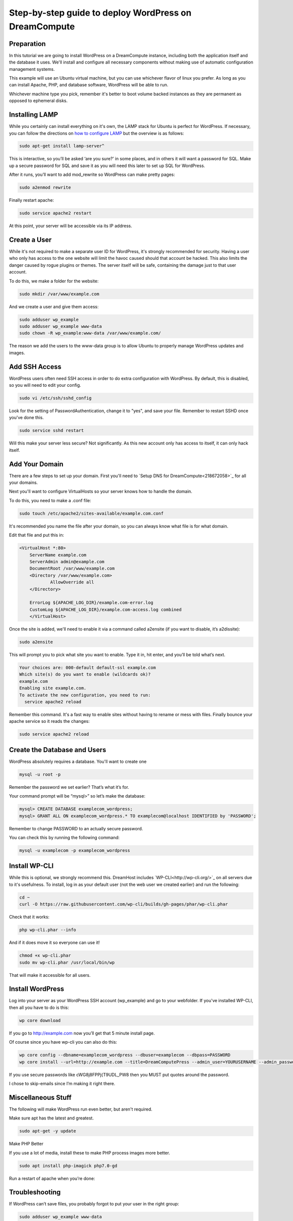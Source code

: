 ====================================================
Step-by-step guide to deploy WordPress on DreamCompute
====================================================

Preparation
~~~~~~~~~~~~

In this tutorial we are going to install WordPress on a DreamCompute
instance, including both the application itself and the database it uses.
We'll install and configure all necessary components without making use of
automatic configuration management systems. 

This example will use an Ubuntu virtual machine, but you can use whichever
flavor of linux you prefer. As long as you can install Apache, PHP, and
database software, WordPress will be able to run.

Whichever machine type you pick, remember it's better to boot volume backed 
instances as they are permanent as opposed to ephemeral disks.

Installing LAMP
~~~~~~~~~~~~~~~

While you certainly can install everything on it's own, the LAMP stack for
Ubuntu is perfect for WordPress. If necessary, you can follow the directions
on `how to configure LAMP <215879467-How-to-Configure-LAMP-on-DreamCompute-running-Debian-or-Ubuntu>`_ but the overview
is as follows:

.. code::

    sudo apt-get install lamp-server^

This is interactive, so you’ll be asked ‘are you sure?’ in some places, and 
in others it will want a password for SQL. Make up a secure password for SQL 
and save it as you will need this later to set up SQL for WordPress.

After it runs, you’ll want to add mod_rewrite so WordPress can make pretty 
pages:

.. code::

    sudo a2enmod rewrite

Finally restart apache:

.. code::

    sudo service apache2 restart

At this point, your server will be accessible via its IP address.

Create a User
~~~~~~~~~~~~~

While it's not required to make a separate user ID for WordPress, it's strongly recommended for security. Having a user who only has access to the one website will limit the havoc caused should that account be hacked. This also limits the danger caused by rogue plugins or themes. The server itself will be safe, containing the damage just to that user account.

To do this, we make a folder for the website:

.. code::

    sudo mkdir /var/www/example.com

And we create a user and give them access:

.. code::

    sudo adduser wp_example
    sudo adduser wp_example www-data
    sudo chown -R wp_example:www-data /var/www/example.com/

The reason we add the users to the www-data group is to allow Ubuntu to properly 
manage WordPress updates and images.

Add SSH Access
~~~~~~~~~~~~~~

WordPress users often need SSH access in order to do extra configuration with 
WordPress. By default, this is disabled, so you will need to edit your config.

.. code::

    sudo vi /etc/ssh/sshd_config

Look for the setting of PasswordAuthentication, change it to "yes", and save 
your file. Remember to restart SSHD once you've done this.

.. code::

    sudo service sshd restart

Will this make your server less secure? Not significantly. As this new account 
only has access to itself, it can only hack itself.

Add Your Domain
~~~~~~~~~~~~~~~

There are a few steps to set up your domain. First you'll need to `Setup DNS 
for DreamCompute<218672058>`_ for all your domains.

Next you'll want to configure VirtualHosts so your server knows how to handle 
the domain.

To do this, you need to make a .conf file:

.. code::

    sudo touch /etc/apache2/sites-available/example.com.conf

It's recommended you name the file after your domain, so you can always know 
what file is for what domain.

Edit that file and put this in:

.. code::

    <VirtualHost *:80>
        ServerName example.com
        ServerAdmin admin@example.com
        DocumentRoot /var/www/example.com
        <Directory /var/www/example.com>
            	AllowOverride all
        </Directory>

        ErrorLog ${APACHE_LOG_DIR}/example.com-error.log
        CustomLog ${APACHE_LOG_DIR}/example.com-access.log combined
	</VirtualHost>

Once the site is added, we'll need to enable it via a command called a2ensite 
(if you want to disable, it’s a2dissite):

.. code::

    sudo a2ensite

This will prompt you to pick what site you want to enable. Type it in, hit 
enter, and you’ll be told what’s next.

.. code::

    Your choices are: 000-default default-ssl example.com
    Which site(s) do you want to enable (wildcards ok)?
    example.com
    Enabling site example.com.
    To activate the new configuration, you need to run:
      service apache2 reload

Remember this command. It's a fast way to enable sites without having to rename 
or mess with files. Finally bounce your apache service so it reads the changes:

.. code::

    sudo service apache2 reload

Create the Database and Users
~~~~~~~~~~~~~~~~~~~~~~~~~~~~~

WordPress absolutely requires a database. You'll want to create one 

.. code::

    mysql -u root -p

Remember the password we set earlier? That’s what it’s for.

Your command prompt will be “mysql>” so let’s make the database:

.. code::

    mysql> CREATE DATABASE examplecom_wordpress;
    mysql> GRANT ALL ON examplecom_wordpress.* TO examplecom@localhost IDENTIFIED by 'PASSWORD';

Remember to change PASSWORD to an actually secure password.

You can check this by running the following command:

.. code::

    mysql -u examplecom -p examplecom_wordpress

Install WP-CLI
~~~~~~~~~~~~~~

While this is optional, we strongly recommend this. DreamHost includes `WP-CLI<http://wp-cli.org/>`_ 
on all servers due to it's usefulness. To install, log in as your default user 
(not the web user we created earlier) and run the following:

.. code::

    cd ~
    curl -O https://raw.githubusercontent.com/wp-cli/builds/gh-pages/phar/wp-cli.phar

Check that it works: 

.. code::

    php wp-cli.phar --info

And if it does move it so everyone can use it!

.. code::

    chmod +x wp-cli.phar
    sudo mv wp-cli.phar /usr/local/bin/wp

That will make it accessible for all users.

Install WordPress
~~~~~~~~~~~~~~~~~

Log into your server as your WordPress SSH account (wp_example) and go to your 
webfolder. If you've installed WP-CLI, then all you have to do is this:

.. code::

    wp core download

If you go to http://example.com now you’ll get that 5 minute install page.

Of course since you have wp-cli you can also do this:

.. code::

    wp core config --dbname=examplecom_wordpress --dbuser=examplecom --dbpass=PASSWORD
    wp core install --url=http://example.com --title=DreamComputePress --admin_user=YOURUSERNAME --admin_password=PASSWORD --admin_email=admin@example.com --skip-email

If you use secure passwords like cWG8j8FPPj{T9UDL_PW8 then you MUST put quotes 
around the password.

I chose to skip-emails since I’m making it right there.

Miscellaneous Stuff
~~~~~~~~~~~~~~~~~~~

The following will make WordPress run even better, but aren't required.

Make sure apt has the latest and greatest.

.. code::

    sudo apt-get -y update

Make PHP Better

If you use a lot of media, install these to make PHP process images more better.

.. code::

    sudo apt install php-imagick php7.0-gd

Run a restart of apache when you’re done:

Troubleshooting
~~~~~~~~~~~~~~~

If WordPress can’t save files, you probably forgot to put your user in the right 
group:

.. code::

    sudo adduser wp_example www-data
    sudo chown -R wp_example:www-data /var/www/example.com/

If that still doesn’t work, try this:

.. code::

    sudo chgrp -R www-data /var/www/example.com/
    sudo chmod -R g+w /var/www/example.com/

If pretty permalinks don't work, make sure you installed rewrite:

.. code::

    sudo a2enmod rewrite && sudo service apache2 restart

And make absolutely sure you have AllowOverride set to All in your Virtual Host:

.. code::

	<Directory /var/www/example.com>
		AllowOverride all
	</Directory>

It won’t work without it.